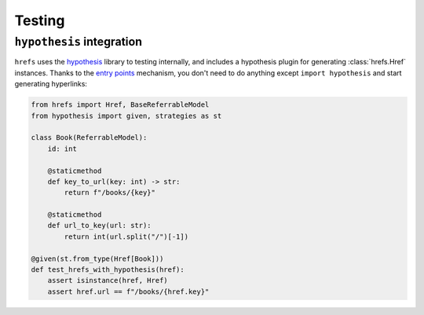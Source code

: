 .. _testing:

Testing
=======

``hypothesis`` integration
--------------------------

``hrefs`` uses the `hypothesis <https://hypothesis.readthedocs.io/en/latest/>`_
library to testing internally, and includes a hypothesis plugin for generating
:class:`hrefs.Href` instances. Thanks to the `entry points
<https://hypothesis.readthedocs.io/en/latest/strategies.html#entry-points>`_
mechanism, you don't need to do anything except ``import hypothesis`` and start
generating hyperlinks:

.. code-block:: python

   from hrefs import Href, BaseReferrableModel
   from hypothesis import given, strategies as st

   class Book(ReferrableModel):
       id: int

       @staticmethod
       def key_to_url(key: int) -> str:
           return f"/books/{key}"

       @staticmethod
       def url_to_key(url: str):
           return int(url.split("/")[-1])

   @given(st.from_type(Href[Book]))
   def test_hrefs_with_hypothesis(href):
       assert isinstance(href, Href)
       assert href.url == f"/books/{href.key}"
